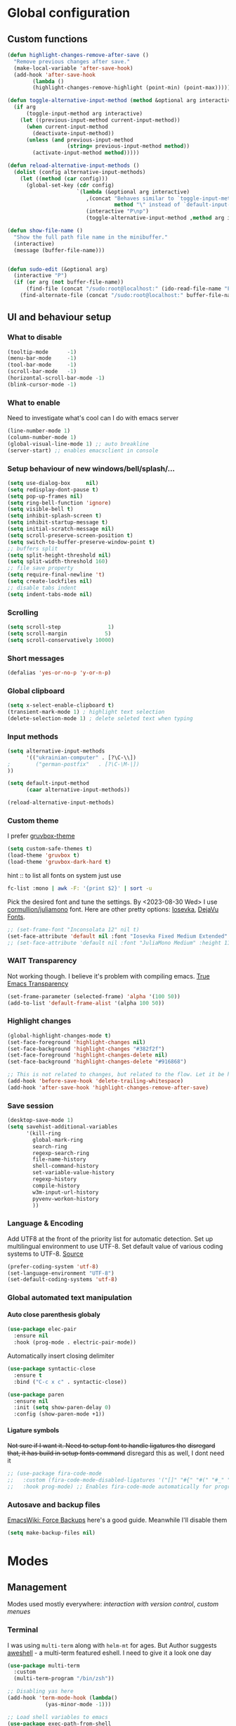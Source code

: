 #+CREATOR: Emacs, Org-mode

#+OPTIONS: ':nil *:t -:t ::t <:t H:4 \n:nil ^:t arch:headline
#+OPTIONS: author:t broken-links:nil c:nil creator:nil
#+OPTIONS: d:(not "LOGBOOK") date:t e:t email:nil f:t inline:t num:t
#+OPTIONS: p:nil pri:nil prop:nil stat:t tags:t tasks:nil tex:t
#+OPTIONS: timestamp:t title:t toc:t todo:t |:t

#+property: header-args :results silent

#+STARTUP: content
#+STARTUP: indent
#+STARTUP: inlineimages
#+OPTIONS: org-html-postamble:nil
#+OPTIONS: toc:3

* Global configuration
** Custom functions
#+BEGIN_SRC emacs-lisp
(defun highlight-changes-remove-after-save ()
  "Remove previous changes after save."
  (make-local-variable 'after-save-hook)
  (add-hook 'after-save-hook
	    (lambda ()
		(highlight-changes-remove-highlight (point-min) (point-max)))))

(defun toggle-alternative-input-method (method &optional arg interactive)
  (if arg
      (toggle-input-method arg interactive)
    (let ((previous-input-method current-input-method))
      (when current-input-method
        (deactivate-input-method))
      (unless (and previous-input-method
                   (string= previous-input-method method))
        (activate-input-method method)))))

(defun reload-alternative-input-methods ()
  (dolist (config alternative-input-methods)
    (let ((method (car config)))
      (global-set-key (cdr config)
                      `(lambda (&optional arg interactive)
                         ,(concat "Behaves similar to `toggle-input-method', but uses \""
                                  method "\" instead of `default-input-method'")
                         (interactive "P\np")
                         (toggle-alternative-input-method ,method arg interactive))))))

(defun show-file-name ()
  "Show the full path file name in the minibuffer."
  (interactive)
  (message (buffer-file-name)))


(defun sudo-edit (&optional arg)
  (interactive "P")
  (if (or arg (not buffer-file-name))
      (find-file (concat "/sudo:root@localhost:" (ido-read-file-name "File: ")))
    (find-alternate-file (concat "/sudo:root@localhost:" buffer-file-name))))
#+END_SRC

** UI and behaviour setup
*** What to disable
#+BEGIN_SRC emacs-lisp
(tooltip-mode      -1)
(menu-bar-mode     -1)
(tool-bar-mode     -1)
(scroll-bar-mode   -1)
(horizontal-scroll-bar-mode -1)
(blink-cursor-mode -1)
#+END_SRC
*** What to enable
Need to investigate what's cool can I do with emacs server
#+BEGIN_SRC emacs-lisp
(line-number-mode 1)
(column-number-mode 1)
(global-visual-line-mode 1) ;; auto breakline
(server-start) ;; enables emacsclient in console
#+END_SRC
*** Setup behaviour of new windows/bell/splash/...
#+BEGIN_SRC emacs-lisp
(setq use-dialog-box     nil)
(setq redisplay-dont-pause t)
(setq pop-up-frames nil)
(setq ring-bell-function 'ignore)
(setq visible-bell t)
(setq inhibit-splash-screen t)
(setq inhibit-startup-message t)
(setq initial-scratch-message nil)
(setq scroll-preserve-screen-position t)
(setq switch-to-buffer-preserve-window-point t)
;; buffers split
(setq split-height-threshold nil)
(setq split-width-threshold 160)
;; file save property
(setq require-final-newline 't)
(setq create-lockfiles nil)
;; disable tabs indent
(setq indent-tabs-mode nil)
#+END_SRC
*** Scrolling
#+BEGIN_SRC emacs-lisp
(setq scroll-step               1)
(setq scroll-margin            5)
(setq scroll-conservatively 10000)
#+END_SRC
*** Short messages
#+BEGIN_SRC emacs-lisp
(defalias 'yes-or-no-p 'y-or-n-p)
#+END_SRC
*** Global clipboard
#+BEGIN_SRC emacs-lisp
(setq x-select-enable-clipboard t)
(transient-mark-mode 1) ; highlight text selection
(delete-selection-mode 1) ; delete seleted text when typing
#+END_SRC
*** Input methods
#+BEGIN_SRC emacs-lisp
(setq alternative-input-methods
      '(("ukrainian-computer" . [?\C-\\])
;        ("german-postfix"   . [?\C-\M-|])
))

(setq default-input-method
      (caar alternative-input-methods))

(reload-alternative-input-methods)
#+END_SRC
*** Custom theme
I prefer [[https://github.com/greduan/emacs-theme-gruvbox][gruvbox-theme]]
#+BEGIN_SRC emacs-lisp
(setq custom-safe-themes t)
(load-theme 'gruvbox t)
(load-theme 'gruvbox-dark-hard t)
#+END_SRC

hint :: to list all fonts on system just use
#+NAME: list fonts with fontconfig
#+BEGIN_SRC sh :eval never
fc-list :mono | awk -F: '{print $2}' | sort -u
#+END_SRC

Pick the desired font and tune the settings. By <2023-08-30 Wed> I use [[https://github.com/cormullion/juliamono/releases][cormullion/juliamono]] font. Here are other pretty options: [[https://typeof.net/Iosevka/][Iosevka]], [[https://dejavu-fonts.github.io/][DejaVu Fonts]].

#+NAME: font config
#+BEGIN_SRC emacs-lisp
;; (set-frame-font "Inconsolata 12" nil t)
(set-face-attribute 'default nil :font "Iosevka Fixed Medium Extended" :height 150)
;; (set-face-attribute 'default nil :font "JuliaMono Medium" :height 118)
#+END_SRC
*** WAIT Transparency
Not working though. I believe it's problem with compiling emacs. [[https://kristofferbalintona.me/posts/202206071000/][True Emacs Transparency]]
#+BEGIN_SRC emacs-lisp
(set-frame-parameter (selected-frame) 'alpha '(100 50))
(add-to-list 'default-frame-alist '(alpha 100 50))
#+END_SRC
*** Highlight changes
#+BEGIN_SRC emacs-lisp
(global-highlight-changes-mode t)
(set-face-foreground 'highlight-changes nil)
(set-face-background 'highlight-changes "#382f2f")
(set-face-foreground 'highlight-changes-delete nil)
(set-face-background 'highlight-changes-delete "#916868")

;; This is not related to changes, but related to the flow. Let it be here for a bit
(add-hook 'before-save-hook 'delete-trailing-whitespace)
(add-hook 'after-save-hook 'highlight-changes-remove-after-save)
#+END_SRC
*** Save session
#+BEGIN_SRC emacs-lisp
(desktop-save-mode 1)
(setq savehist-additional-variables
      '(kill-ring
        global-mark-ring
        search-ring
        regexp-search-ring
        file-name-history
        shell-command-history
        set-variable-value-history
        regexp-history
        compile-history
        w3m-input-url-history
        pyvenv-workon-history
        ))
#+END_SRC
*** Language & Encoding
Add UTF8 at the front of the priority list for automatic detection. Set up multilingual environment to use UTF-8. Set default value of various coding systems to UTF-8. [[https://github.com/r0man/.emacs.d][Source]]
#+BEGIN_SRC emacs-lisp
(prefer-coding-system 'utf-8)
(set-language-environment "UTF-8")
(set-default-coding-systems 'utf-8)
#+END_SRC
*** Global automated text manipulation
**** Auto close parenthesis globaly
#+BEGIN_SRC emacs-lisp
  (use-package elec-pair
    :ensure nil
    :hook (prog-mode . electric-pair-mode))
#+END_SRC
Automatically insert closing delimiter
#+NAME:syntactic-close
#+BEGIN_SRC  emacs-lisp
(use-package syntactic-close
  :ensure t
  :bind ("C-c x c" . syntactic-close))
#+END_SRC
#+NAME: Highlight parenthesis
#+BEGIN_SRC emacs-lisp
(use-package paren
  :ensure nil
  :init (setq show-paren-delay 0)
  :config (show-paren-mode +1))
#+END_SRC

**** Ligature symbols
+Not sure if I want it. Need to setup font to handle ligatures tho+ +disregard that, it has build in setup fonts command+ disregard this as well, I dont need it
#+NAME: fira ligatures
#+BEGIN_SRC  emacs-lisp :eval never
;; (use-package fira-code-mode
;;   :custom (fira-code-mode-disabled-ligatures '("[]" "#{" "#(" "#_" "#_(" "x" "+")) ;; List of ligatures to turn off
;;   :hook prog-mode) ;; Enables fira-code-mode automatically for programming major modes
#+END_SRC
*** Autosave and backup files
[[https://www.emacswiki.org/emacs/ForceBackups][EmacsWiki: Force Backups]] here's a good guide. Meanwhile I'll disable them
#+NAME: Setup backups
#+BEGIN_SRC emacs-lisp
(setq make-backup-files nil)
#+END_SRC
* Modes
** Management
Modes used mostly everywhere: [[*Version control][interaction with version control]], [[*Helm][custom menues]]
*** Terminal
I was using =multi-term= along with =helm-mt= for ages. But Author suggests [[https://github.com/manateelazycat/aweshell][aweshell]] - a multi-term featured eshell. I need to give it a look one day
#+BEGIN_SRC emacs-lisp
(use-package multi-term
  :custom
  (multi-term-program "/bin/zsh"))

;; Disabling yas here
(add-hook 'term-mode-hook (lambda()
            (yas-minor-mode -1)))

;; Load shell variables to emacs
(use-package exec-path-from-shell
  :ensure t
  :config
  (setq exec-path-from-shell-check-startup-files nil)
  ;; http://stackoverflow.com/questions/35286203/exec-path-from-shell-message-when-starting-emacs
  (when (string= system-type "gnu/linux")
    (exec-path-from-shell-initialize)))

(use-package helm-mt
  :after multi-term)
#+END_SRC
*** Version control
Magit is the only option here :)
#+BEGIN_SRC emacs-lisp
(use-package magit
  ;; :init
  ;; (message "Loading Magit!")
  ;; :config
  ;; (message "Loaded Magit!")
  ;; :bind (("C-x g" . magit-status)
  ;;        ("C-x C-g" . magit-status))
  )
#+END_SRC
*** DONE Autocompletion
Here will be company, I believe. Comment it out and set up propperly later. [[https://github.com/emacs-china/Spacemacs-rocks/blob/318caafbf8d71b80ac783a52648723eca73af110/README.org#L993][source]]
#+BEGIN_SRC emacs-lisp
(use-package company
  :bind (:map company-active-map
              ("C-n" . 'company-select-next)
              ("C-p" . 'company-select-previous))
  :init
  (global-company-mode t)
  :config
  (setq company-minimum-prefix-length 3)
  (setq company-idle-delay 0))
#+END_SRC
*** Rainbow Delimiters
#+NAME: rainbow delimiters
#+BEGIN_SRC emacs-lisp
(use-package rainbow-delimiters
  :config
  (progn
    ;; Enable in all programming-related modes
    (add-hook 'prog-mode-hook #'rainbow-delimiters-mode)))
#+END_SRC
*** Helm
The UI framework I stick to
Used some code from [[https://github.com/arichiardi/emacs.d/blob/136927800873f1d3cc91e90cf7b4a548d0f72d93/packs/dev/foundation-pack/config/helm-conf.el#L85][here]].
#+BEGIN_SRC emacs-lisp
(use-package helm
  :diminish
  :config
  ;; https://github.com/syl20bnr/spacemacs/issues/13564
  ;; another useful command is (delete-dups extended-command-history)
  (setq history-delete-duplicates t)
  (when (executable-find "curl")
    (setq helm-google-suggest-use-curl-p t))
  (add-to-list 'helm-sources-using-default-as-input 'helm-source-info-bash)
  (helm-mode 1)
  (helm-autoresize-mode 1)
  :custom
  ;; See https://github.com/bbatsov/prelude/pull/670 for a detailed
  ;; discussion of these options.
  (helm-split-window-in-side-p t)
  (helm-M-x-fuzzy-match t)
  (helm-recentf-fuzzy-match t)
  (helm-semantic-fuzzy-match t)
  (helm-imenu-fuzzy-match t)
  (helm-move-to-line-cycle-in-source t)
  (helm-ff-search-library-in-sexp t)
  (helm-ff-file-name-history-use-recentf t)
  (helm-commands-using-frame '(completion-at-point
                               helm-apropos
                               helm-eshell-prompts
                               helm-imenu
                               helm-imenu-in-all-buffers))

  :bind
    (("M-x"     . helm-M-x) ;; Evaluate functions
     ("C-x C-f" . helm-find-files) ;; Open or create files
     ("C-x b"   . helm-mini) ;; Select buffers
     ("C-x C-b" . helm-buffers-list) ;; Select buffers
     ("C-x C-r" . helm-recentf) ;; Select recently saved files
     ("C-c i"   . helm-imenu) ;; Select document heading
     ("M-y"     . helm-show-kill-ring) ;; Show the kill ring
     ("M-i"     . helm-swoop)  ;; Swoop
     ("C-x M-i" . helm-multi-swoop-all)  ;; Swoop
     ("C-c M-i" . helm-multi-swoop-projectile)  ;; Swoop
     :map helm-map
     ("C-z" . helm-select-action)
     ("<tab>" . helm-execute-persistent-action)))

(use-package helm-ag
  :after helm
  :custom
  (helm-ag-base-command "ag --nocolor --nogroup --ignore-case")
  (helm-ag-command-option "--all-text")
  (helm-ag-insert-at-point 'symbol)
  (helm-ag-use-grep-ignore-list t))

(use-package helm-swoop
  :after helm
  :custom
  (help-swoop-pattern "")
  (helm-swoop-use-line-number-face t)
  :bind
  ("M-i" . helm-swoop))
#+END_SRC
*** Projectile
Project management framework
#+BEGIN_SRC emacs-lisp
(use-package projectile
  ;; :init
  ;; (setq projectile-cache-file (concat live-tmp-dir "projectile-cache"))
  ;; (setq projectile-known-projects-file (concat live-tmp-dir "projectile-known-projects.eld"))
  :delight '(:eval (concat "" (projectile-project-name)))
  :config
  ;; Pretty standard to have this setup, setting it globally
  (projectile-update-project-type 'clojure-cli
                                  :test-dir "test/"
                                  :src-dir "src/")
  (projectile-register-project-type 'yarn '("yarn-lock.json")
                                    :compile "yarn install"
                                    :test "yarn test"
                                    :run "yarn start")
  (projectile-register-project-type 'npm '("npm-lock.json")
                                    :compile "npm ci"
                                    :test "npm test"
                                    :run "npm run")
  (setq projectile-globally-ignored-directories
        (append '("node_modules") projectile-globally-ignored-directories))

  :custom
  (projectile-mode-line-prefix " P:")
  (projectile-idle-timer-seconds 60)
  (projectile-indexing-method 'alien)
  (projectile-enable-caching t)
  (projectile-switch-project-action 'projectile-dired)
  (projectile-remember-window-configs t )
  (projectile-completion-system 'helm)
  (projectile-switch-project-action 'helm-projectile)
  :bind-keymap
  ("C-c p" . projectile-command-map))

;; (use-package persp-projectile
;;   :after (projectile perspective))

(projectile-global-mode)
#+END_SRC

**** helm-pojectile
[[*Helm][Helm]] menues
#+BEGIN_SRC emacs-lisp
(use-package helm-projectile
  :after helm
  :config
  (helm-projectile-on))
#+END_SRC
*** TODO Dired
*** Yasnippet
#+BEGIN_SRC emacs-lisp
(use-package yasnippet
  :hook ((web-mode . yas-minor-mode)
         (ts-mode . yas-minor-mode)
         (org-mode . yas-minor-mode))
  :config
  (yas-reload-all))
#+END_SRC
*** IN-PROGRESS Flycheck
#+BEGIN_SRC emacs-lisp
(use-package flycheck
  :ensure t
  :init
  (progn
    ;; (global-flycheck-mode)
    ;;(add-hook 'flycheck-mode-hook 'my/use-eslint-from-node-modules)
    ))
#+END_SRC
*** Tramp
#+BEGIN_SRC emacs-lisp
;;disable backups of files edited with tramp
;; (add-to-list 'bkup-backup-directory-info
;;              (list tramp-file-name-regexp ""))
(setq tramp-bkup-backup-directory-info  nil)

(setq tramp-ssh-controlmaster-options
      "-o ControlMaster=auto -o ControlPath='tramp.%%C' -o ControlPersist=no -o ConnectTimeout=1")

;; Pick SSH system agent
(exec-path-from-shell-copy-env "SSH_AGENT_PID")
(exec-path-from-shell-copy-env "SSH_AUTH_SOCK")
#+END_SRC
*** TODO REST client
[[https://github.com/jimeh/.emacs.d/blob/38d426d6165caf9b33aa381e4c06f11c9fe21704/modules/tools/siren-restclient.el][source]]
#+NAME: restclient + helm,
#+BEGIN_SRC emacs-lisp
(use-package restclient
  :ensure t
  :init
  ;; limit number of times vars are substituted
  (setq restclient-vars-max-passes 2)
  ;; use matching client certificates from ~/.authinfo
  (setq network-stream-use-client-certificates t)
  :mode
  ("\\.restclient\\'" . restclient-mode)
  ("\\.rest\\'" . restclient-mode)
  ("\\.http\\'" . restclient-mode)

  :custom
  (restclient-content-type-modes
   '(("application/json" . json-mode)
     ("application/x-yaml" . yaml-mode)
     ("application/xml" . nxml-mode)
     ("application/yaml" . yaml-mode)
     ("image/gif" . image-mode)
     ("image/jpeg" . image-mode)
     ("image/jpg" . image-mode)
     ("image/png" . image-mode)
     ("text/html" . web-mode)
     ("text/plain" . text-mode)
     ("text/xml" . nxml-mode)
     ("text/yaml" . yaml-mode))))

(use-package restclient-helm
  :after restclient)

(use-package company-restclient
  :after restclient
  :ensure t
  :config
  )

(add-to-list 'company-backends 'company-restclient)
(use-package ob-restclient)
#+END_SRC
*** TODO Language Server
*** Docker integration
Dokcer is a part of everyday life now. I've seen an integration in VSCode and I liked it. Trying to achieve something alike in emacs.
#+NAME: docker-integration
#+BEGIN_SRC  emacs-lisp
(use-package docker
  :ensure t
  :bind ("C-c d" . docker))
#+END_SRC

#+NAME: docker-mode
#+BEGIN_SRC  emacs-lisp
(use-package dockerfile-mode
  :ensure t)

(use-package docker-compose-mode
  :ensure t)
#+END_SRC
** Web development
*** Typescript server
Disabled additional modes, like [[Autocompletion][company]], for this listing. But better be enabled later.
#+BEGIN_SRC emacs-lisp
(use-package tide
  :ensure t
  :after (typescript-mode) ;;(typescript-mode company flycheck)
  :hook ((typescript-mode . tide-setup)
         (typescript-mode . tide-hl-identifier-mode)
         (before-save . tide-format-before-save))
  :bind (:map web-mode-map
         ("C-c j" . tide-jsdoc-template)
         :map typescript-mode-map
         ("C-c j" . tide-jsdoc-template))
  :config
  (progn
    ;; (flycheck-mode +1)
    (setq flycheck-check-syntax-automatically '(save mode-enabled))))
    ;; (eldoc-mode +1)
    ;; tide-hl-identifier-mode +1)
    ;; company is an optional dependency. You have to
    ;; install it separately via package-install
    ;; `M-x package-install [ret] company`
    ;; (company-mode +1))

#+END_SRC
*** Svelte
Svelte uses slightly modified JS, but it can interoperate with [[*Web mode][web-mode]]
#+NAME: svelte initiation
#+BEGIN_SRC emacs-lisp
(use-package svelte-mode
  :defer t
  :ensure t
  :mode "\\.svelte\\'")
#+END_SRC
*** JSONs
#+BEGIN_SRC emacs-lisp
(use-package json-mode
  :ensure t
  :mode
  ("\\.\\(json\\)$" . json-mode)
  :custom
  (js-indent-level 2))
#+END_SRC
*** YAML
#+NAME: yaml-mode
#+BEGIN_SRC emacs-lisp
(use-package yaml-mode
  :mode ("\\.\\(yml\\|yaml\\|\\config\\|sls\\)$" . yaml-mode)
  :ensure yaml-mode
  :defer t)
#+END_SRC
*** Graphql
#+BEGIN_SRC emacs-lisp
(use-package graphql-mode
  :ensure t
  :mode "\\.graphql\\'")
  #+END_SRC
*** Web mode
My favorite mode for the web-development
#+BEGIN_SRC emacs-lisp
(use-package web-mode
  :ensure t
  :mode "\\.\\(phtml\\|php\\|[gj]sp\\|as[cp]x\\|erb\\|djhtml\\|html?\\|hbs\\|ejs\\|jade\\|swig\\|tm?pl\\|vue\\|js\\|jsx\\|tsx\\|svelte\\)$"
  :custom
  (web-mode-code-indent-offset 2)
  (web-mode-markup-indent-offset 2)
  (web-mode-css-indent-offset 2)
  (web-mode-enable-current-element-highlight t)
  ;; this magic incantation fixes highlighting of jsx syntax in .js files
  (web-mode-content-types-alist
   '(
     ("jsx" . "\\.js[x]?\\'")
     ("tsx" . "\\.ts[x]?\\'")))
  (web-mode-engines-alist
   '(
     ("svelte" . "\\.svelte\\'")
     ("tide". "\\.\\(ts\\|tsx\\)")))
  :config
  ;; (progn
  ;;   (add-hook 'web-mode-hook ;; todo move to hooks
  ;;             (lambda ()
  ;;               (when (string-equal "tsx" (file-name-extension buffer-file-name))
  ;;                 (setup-tide-mode))
  ;;               (when (string-equal "jsx" (file-name-extension buffer-file-name))
  ;;                 (setup-tide-mode))
  ;;               (when (string-equal "js" (file-name-extension buffer-file-name))
  ;;                 (progn
  ;;                   (setup-tide-mode)
  ;;                   (with-eval-after-load 'flycheck
  ;;                     (flycheck-add-mode 'typescript-tslint 'web-mode)
  ;;                     (flycheck-add-mode 'javascript-tide 'web-mode))))
  ;;               (company-mode)
  ;;               (emmet-mode)
  ;;               (rainbow-delimiters-mode)
  ;;               ;; (prettier-js-mode)
  ;;               )))
  )
#+END_SRC

*** Prettier
#+BEGIN_SRC emacs-lisp
;; Format HTML, CSS and JavaScript/JSON
;; Install: npm -g install prettier
(when (executable-find "prettier")
  (use-package prettier
    :diminish
    :hook ((js-mode js2-mode css-mode sgml-mode web-mode) . prettier-mode)
    :init (setq prettier-pre-warm 'none)))
#+END_SRC
** Org-mode and zettelcasten
To process this config on startup, =org-mode= is initialized in [[file+emacs:./init.el][=./init.el=]]. Here I'll setup additional components, like =org-roam=
*** Org-modern styles
Spotted this package and decided to try
#+NAME: Modern org styles
#+BEGIN_SRC emacs-lisp
(use-package org-modern
  :after org-roam
  ;; :custom
  ;; (org-modern-priority nil)
  ;(org-modern-hide-stars nil)
  :hook
  (org-mode . org-modern-mode)
  (org-agenda-finalize . org-modern-agenda))
#+END_SRC
*** Babel
Main babel setup
#+NAME: Babel transpiler
#+BEGIN_SRC emacs-lisp
(use-package ob
  :ensure nil
  :after org
  :config
  (setq org-export-use-babel nil
        org-confirm-babel-evaluate nil)
  (org-babel-do-load-languages
   'org-babel-load-languages
   '((emacs-lisp . t)
     (python . t)
     (clojure . t)
     (C . t)
     (typescript .t)
     (dot . t)
     (python .t)
     (shell . t)
     (scheme . t)
     (js . t))))
#+END_SRC
**** Python
#+NAME: Enable for Python
#+BEGIN_SRC emacs-lisp
(use-package ob-python
  :ensure nil
  :after (ob python)
  :config
  (setq org-babel-python-command python-shell-interpreter))
#+END_SRC
**** Typescript
#+NAME: TS support
#+BEGIN_SRC emacs-lisp
(use-package ob-typescript
  :ensure t
  :requires typescript-mode
  :after org
  :config
  (org-babel-do-load-languages 'org-babel-load-languages
			       (append org-babel-load-languages
				       '((typescript . t)))))
#+END_SRC
*** org-cliplink
Yanks a =link=, using html>head>title as =description=
#+BEGIN_SRC emacs-lisp
(use-package org-cliplink
  :after org
  :bind
  ("C-c i" . 'org-cliplink))
#+END_SRC
*** TODO org yank images
Absolute TODO, I'd like to yank images from clipboard and image is to be stored in certain directory (i believe something like =./files/%buffername%= for ztl)
*** helm-org
[[*Helm][Helm]] menues for org actions
#+BEGIN_SRC emacs-lisp
(use-package helm-org
  :after org
  :config (progn
            (setq helm-org-headings-fontify t))
  :bind
  ("C-c o" . 'helm-org-in-buffer-headings))
#+END_SRC
*** Zettelcasten
Let's set the zettel dir explicitly
#+BEGIN_SRC emacs-lisp
(setq ztl-directory org-directory)
#+END_SRC
**** org-roam
Org-roam - the "engine" for zettelcasten
#+BEGIN_SRC emacs-lisp
(use-package org-roam
    :after org
    :init (setq org-roam-v2-ack t) ;; Acknowledge V2 upgrade
    :custom
    (org-roam-directory (file-truename ztl-directory))
    (org-roam-complete-everywhere t)
    :config
    (setq org-roam-capture-templates
          '(("d" "default" plain "%?"
             :if-new (file+head "${slug}.org"
                                "#+OPTIONS: timestamp:t title:t toc:nil todo:t |:t\n#+TITLE: ${title}\n#+DATE: %T\n")
             :unnarrowed t)))

    (defun org-roam-custom-link-builder (node)
      (let ((file (org-roam-node-file node)))
        (concat (file-name-base file) ".html")))
    (setq org-roam-graph-link-builder 'org-roam-custom-link-builder)

    (org-roam-setup)
    :bind (("C-c n f" . org-roam-node-find)
           ("C-c n R" . org-roam-node-random)
           (:map org-mode-map
                 (("C-c n i" . org-roam-node-insert)
                  ("C-c n o" . org-id-get-create)
                  ("C-c n t" . org-roam-tag-add)
                  ("C-c n a" . org-roam-alias-add)
                  ("C-c n l" . org-roam-buffer-toggle)
                  ("C-c n r" . org-roam-ref-add)
                  ("C-c n <Tab>" . completion-at-point)))))
#+END_SRC
**** org-roam-ui
And =org-roam-ui= - fancy web interface for roam with a nice graph.
#+BEGIN_SRC emacs-lisp
(use-package org-roam-ui
    :after org-roam
;;         normally we'd recommend hooking orui after org-roam, but since org-roam does not have
;;         a hookable mode anymore, you're advised to pick something yourself
;;         if you don't care about startup time, use
;;  :hook (after-init . org-roam-ui-mode)
    :config
    (setq org-roam-ui-sync-theme t
          org-roam-ui-follow t
          org-roam-ui-update-on-save t
          org-roam-ui-open-on-start nil))
#+END_SRC
**** deft
Deft - alternative "scanner" through ztl directory. Not needed anymore. Disable hotkey
#+BEGIN_SRC emacs-lisp
(use-package deft
  ;; :bind ("C-c d" . deft)		;
  :commands (deft)
  :config (setq deft-directory ztl-directory
                deft-extensions '("txt" "org")
                deft-recursive t
                deft-strip-summary-regexp
                (concat
                 "\\("
	         "^:.+:.*\n" ; any line with a :SOMETHING:
	         "\\|^#\\+.*\n" ; anyline starting with a #+
	         "\\|^\\*.+.*\n" ; anyline where an asterisk starts the line
	         "\\)")))

(advice-add 'deft-parse-title :override
    (lambda (file contents)
      (if deft-use-filename-as-title
	  (deft-base-filename file)
	(let* ((case-fold-search 't)
	       (begin (string-match "title: " contents))
	       (end-of-begin (match-end 0))
	       (end (string-match "\n" contents begin)))
	  (if begin
	      (substring contents end-of-begin end)
	    (format "%s" file))))))
#+END_SRC
*** TODO Org export configurations
General publishing configuration. It's a huge TODO. One day I'll enable [[*org-roam][zettelcasten]] to autoexport
#+BEGIN_SRC emacs-lisp
(use-package ox-publish
  :ensure org
  :after (org)
  :config
  (setq org-publish-project-alist
      '(
        ;; Zettel
        ("ztl"
         :base-directory 'ztl-directory
         :base-extension "org"
         :html-self-link-headlines t
         :auto-sitemap t
         :recursive t
         ;; :sitemap-function roam-sitemap
         :publishing-function  ox-wk-export-to-wiki
         :publishing-directory "~/src/zettel.online"
         :section-number nil
         :table-of-contents nil
        ;;  :style "<link rel=\"stylesheet\" href=\"../other/mystyle.cs\" type=\"text/css\">")
        ;; ("zettel" :components ("zettel-text" "zettel-static"))
        ;; ("zettel-text"

        ;;  )
        ;; ("zettel-static"

        ;;  )
        ))))

;; Gemini mode
;; (use-package ox-gemini
;;   :after org)

;; (use-package ox-mediawiki
;;   :after org)

;; Dependent on `:publishing-function ` of `ox-publish`
(use-package ox-wk
  :after org)
#+END_SRC
** Other usefull modes
*** Markdown and github
#+NAME: enabling markdown mode
#+BEGIN_SRC emacs-lisp
(use-package markdown-mode
  :ensure t
  :commands (markdown-mode gfm-mode)
  :mode (("README\\.md\\'" . gfm-mode))
  ;; optional external md->html converter. maybe i'll use pandoc some day
  ;; :init (setq markdown-command "/usr/local/bin/multimarkdown")
  )
#+END_SRC

#+RESULTS: enabling markdown mode
: ((\.\(?:md\|markdown\|mkd\|mdown\|mkdn\|mdwn\)\' . markdown-mode) (README\.md\' . gfm-mode) (\(?:\(?:\.\(?:b\(?:\(?:abel\|ower\)rc\)\|json\(?:ld\)?\)\|composer\.lock\)\'\) . json-mode) (\.\(phtml\|php\|[gj]sp\|as[cp]x\|erb\|djhtml\|html?\|hbs\|ejs\|jade\|swig\|tm?pl\|vue\|js\|jsx\|tsx\)$ . web-mode) (\.\(yml\|yaml\|\config\|sls\)$ . yaml-mode) (\.\(json\)$ . json-mode) (\.org$ . org-mode) (\.scad\' . scad-mode) (/\.perlcriticrc\' . conf-mode) (\.at\' . autotest-mode) (\.gql\' . graphql-mode) (\.graphql\' . graphql-mode) (/git-rebase-todo\' . git-rebase-mode) (\.editorconfig\' . editorconfig-conf-mode) (\.\(e?ya?\|ra\)ml\' . yaml-mode) (\.gpg\(~\|\.~[0-9]+~\)?\' nil epa-file) (\.elc\' . elisp-byte-code-mode) (\.zst\' nil jka-compr) (\.dz\' nil jka-compr) (\.xz\' nil jka-compr) (\.lzma\' nil jka-compr) (\.lz\' nil jka-compr) (\.g?z\' nil jka-compr) (\.bz2\' nil jka-compr) (\.Z\' nil jka-compr) (\.vr[hi]?\' . vera-mode) (\(?:\.\(?:rbw?\|ru\|rake\|thor\|jbuilder\|rabl\|gemspec\|podspec\)\|/\(?:Gem\|Rake\|Cap\|Thor\|Puppet\|Berks\|Brew\|Vagrant\|Guard\|Pod\)file\)\' . ruby-mode) (\.re?st\' . rst-mode) (\.py[iw]?\' . python-mode) (\.m\' . octave-maybe-mode) (\.less\' . less-css-mode) (\.scss\' . scss-mode) (\.awk\' . awk-mode) (\.\(u?lpc\|pike\|pmod\(\.in\)?\)\' . pike-mode) (\.idl\' . idl-mode) (\.java\' . java-mode) (\.m\' . objc-mode) (\.ii\' . c++-mode) (\.i\' . c-mode) (\.lex\' . c-mode) (\.y\(acc\)?\' . c-mode) (\.h\' . c-or-c++-mode) (\.c\' . c-mode) (\.\(CC?\|HH?\)\' . c++-mode) (\.[ch]\(pp\|xx\|\+\+\)\' . c++-mode) (\.\(cc\|hh\)\' . c++-mode) (\.\(bat\|cmd\)\' . bat-mode) (\.[sx]?html?\(\.[a-zA-Z_]+\)?\' . mhtml-mode) (\.svgz?\' . image-mode) (\.svgz?\' . xml-mode) (\.x[bp]m\' . image-mode) (\.x[bp]m\' . c-mode) (\.p[bpgn]m\' . image-mode) (\.tiff?\' . image-mode) (\.gif\' . image-mode) (\.png\' . image-mode) (\.jpe?g\' . image-mode) (\.te?xt\' . text-mode) (\.[tT]e[xX]\' . tex-mode) (\.ins\' . tex-mode) (\.ltx\' . latex-mode) (\.dtx\' . doctex-mode) (\.org\' . org-mode) (\.dir-locals\(?:-2\)?\.el\' . lisp-data-mode) (eww-bookmarks\' . lisp-data-mode) (tramp\' . lisp-data-mode) (/archive-contents\' . lisp-data-mode) (places\' . lisp-data-mode) (\.emacs-places\' . lisp-data-mode) (\.el\' . emacs-lisp-mode) (Project\.ede\' . emacs-lisp-mode) (\.\(scm\|stk\|ss\|sch\)\' . scheme-mode) (\.l\' . lisp-mode) (\.li?sp\' . lisp-mode) (\.[fF]\' . fortran-mode) (\.for\' . fortran-mode) (\.p\' . pascal-mode) (\.pas\' . pascal-mode) (\.\(dpr\|DPR\)\' . delphi-mode) (\.\([pP]\([Llm]\|erl\|od\)\|al\)\' . perl-mode) (Imakefile\' . makefile-imake-mode) (Makeppfile\(?:\.mk\)?\' . makefile-makepp-mode) (\.makepp\' . makefile-makepp-mode) (\.mk\' . makefile-gmake-mode) (\.make\' . makefile-gmake-mode) ([Mm]akefile\' . makefile-gmake-mode) (\.am\' . makefile-automake-mode) (\.texinfo\' . texinfo-mode) (\.te?xi\' . texinfo-mode) (\.[sS]\' . asm-mode) (\.asm\' . asm-mode) (\.css\' . css-mode) (\.mixal\' . mixal-mode) (\.gcov\' . compilation-mode) (/\.[a-z0-9-]*gdbinit . gdb-script-mode) (-gdb\.gdb . gdb-script-mode) ([cC]hange\.?[lL]og?\' . change-log-mode) ([cC]hange[lL]og[-.][0-9]+\' . change-log-mode) (\$CHANGE_LOG\$\.TXT . change-log-mode) (\.scm\.[0-9]*\' . scheme-mode) (\.[ckz]?sh\'\|\.shar\'\|/\.z?profile\' . sh-mode) (\.bash\' . sh-mode) (/PKGBUILD\' . sh-mode) (\(/\|\`\)\.\(bash_\(profile\|history\|log\(in\|out\)\)\|z?log\(in\|out\)\)\' . sh-mode) (\(/\|\`\)\.\(shrc\|zshrc\|m?kshrc\|bashrc\|t?cshrc\|esrc\)\' . sh-mode) (\(/\|\`\)\.\([kz]shenv\|xinitrc\|startxrc\|xsession\)\' . sh-mode) (\.m?spec\' . sh-mode) (\.m[mes]\' . nroff-mode) (\.man\' . nroff-mode) (\.sty\' . latex-mode) (\.cl[so]\' . latex-mode) (\.bbl\' . latex-mode) (\.bib\' . bibtex-mode) (\.bst\' . bibtex-style-mode) (\.sql\' . sql-mode) (\(acinclude\|aclocal\|acsite\)\.m4\' . autoconf-mode) (\.m[4c]\' . m4-mode) (\.mf\' . metafont-mode) (\.mp\' . metapost-mode) (\.vhdl?\' . vhdl-mode) (\.article\' . text-mode) (\.letter\' . text-mode) (\.i?tcl\' . tcl-mode) (\.exp\' . tcl-mode) (\.itk\' . tcl-mode) (\.icn\' . icon-mode) (\.sim\' . simula-mode) (\.mss\' . scribe-mode) (\.f9[05]\' . f90-mode) (\.f0[38]\' . f90-mode) (\.indent\.pro\' . fundamental-mode) (\.\(pro\|PRO\)\' . idlwave-mode) (\.srt\' . srecode-template-mode) (\.prolog\' . prolog-mode) (\.tar\' . tar-mode) (\.\(arc\|zip\|lzh\|lha\|zoo\|[jew]ar\|xpi\|rar\|cbr\|7z\|squashfs\|ARC\|ZIP\|LZH\|LHA\|ZOO\|[JEW]AR\|XPI\|RAR\|CBR\|7Z\|SQUASHFS\)\' . archive-mode) (\.oxt\' . archive-mode) (\.\(deb\|[oi]pk\)\' . archive-mode) (\`/tmp/Re . text-mode) (/Message[0-9]*\' . text-mode) (\`/tmp/fol/ . text-mode) (\.oak\' . scheme-mode) (\.sgml?\' . sgml-mode) (\.x[ms]l\' . xml-mode) (\.dbk\' . xml-mode) (\.dtd\' . sgml-mode) (\.ds\(ss\)?l\' . dsssl-mode) (\.js[mx]?\' . javascript-mode) (\.har\' . javascript-mode) (\.json\' . javascript-mode) (\.[ds]?va?h?\' . verilog-mode) (\.by\' . bovine-grammar-mode) (\.wy\' . wisent-grammar-mode) ([:/\]\..*\(emacs\|gnus\|viper\)\' . emacs-lisp-mode) (\`\..*emacs\' . emacs-lisp-mode) ([:/]_emacs\' . emacs-lisp-mode) (/crontab\.X*[0-9]+\' . shell-script-mode) (\.ml\' . lisp-mode) (\.ld[si]?\' . ld-script-mode) (ld\.?script\' . ld-script-mode) (\.xs\' . c-mode) (\.x[abdsru]?[cnw]?\' . ld-script-mode) (\.zone\' . dns-mode) (\.soa\' . dns-mode) (\.asd\' . lisp-mode) (\.\(asn\|mib\|smi\)\' . snmp-mode) (\.\(as\|mi\|sm\)2\' . snmpv2-mode) (\.\(diffs?\|patch\|rej\)\' . diff-mode) (\.\(dif\|pat\)\' . diff-mode) (\.[eE]?[pP][sS]\' . ps-mode) (\.\(?:PDF\|DVI\|OD[FGPST]\|DOCX\|XLSX?\|PPTX?\|pdf\|djvu\|dvi\|od[fgpst]\|docx\|xlsx?\|pptx?\)\' . doc-view-mode-maybe) (configure\.\(ac\|in\)\' . autoconf-mode) (\.s\(v\|iv\|ieve\)\' . sieve-mode) (BROWSE\' . ebrowse-tree-mode) (\.ebrowse\' . ebrowse-tree-mode) (#\*mail\* . mail-mode) (\.g\' . antlr-mode) (\.mod\' . m2-mode) (\.ses\' . ses-mode) (\.docbook\' . sgml-mode) (\.com\' . dcl-mode) (/config\.\(?:bat\|log\)\' . fundamental-mode) (/\.\(authinfo\|netrc\)\' . authinfo-mode) (\.\(?:[iI][nN][iI]\|[lL][sS][tT]\|[rR][eE][gG]\|[sS][yY][sS]\)\' . conf-mode) (\.la\' . conf-unix-mode) (\.ppd\' . conf-ppd-mode) (java.+\.conf\' . conf-javaprop-mode) (\.properties\(?:\.[a-zA-Z0-9._-]+\)?\' . conf-javaprop-mode) (\.toml\' . conf-toml-mode) (\.desktop\' . conf-desktop-mode) (/\.redshift\.conf\' . conf-windows-mode) (\`/etc/\(?:DIR_COLORS\|ethers\|.?fstab\|.*hosts\|lesskey\|login\.?de\(?:fs\|vperm\)\|magic\|mtab\|pam\.d/.*\|permissions\(?:\.d/.+\)?\|protocols\|rpc\|services\)\' . conf-space-mode) (\`/etc/\(?:acpid?/.+\|aliases\(?:\.d/.+\)?\|default/.+\|group-?\|hosts\..+\|inittab\|ksysguarddrc\|opera6rc\|passwd-?\|shadow-?\|sysconfig/.+\)\' . conf-mode) ([cC]hange[lL]og[-.][-0-9a-z]+\' . change-log-mode) (/\.?\(?:gitconfig\|gnokiirc\|hgrc\|kde.*rc\|mime\.types\|wgetrc\)\' . conf-mode) (/\.\(?:asound\|enigma\|fetchmail\|gltron\|gtk\|hxplayer\|mairix\|mbsync\|msmtp\|net\|neverball\|nvidia-settings-\|offlineimap\|qt/.+\|realplayer\|reportbug\|rtorrent\.\|screen\|scummvm\|sversion\|sylpheed/.+\|xmp\)rc\' . conf-mode) (/\.\(?:gdbtkinit\|grip\|mpdconf\|notmuch-config\|orbital/.+txt\|rhosts\|tuxracer/options\)\' . conf-mode) (/\.?X\(?:default\|resource\|re\)s\> . conf-xdefaults-mode) (/X11.+app-defaults/\|\.ad\' . conf-xdefaults-mode) (/X11.+locale/.+/Compose\' . conf-colon-mode) (/X11.+locale/compose\.dir\' . conf-javaprop-mode) (\.~?[0-9]+\.[0-9][-.0-9]*~?\' nil t) (\.\(?:orig\|in\|[bB][aA][kK]\)\' nil t) ([/.]c\(?:on\)?f\(?:i?g\)?\(?:\.[a-zA-Z0-9._-]+\)?\' . conf-mode-maybe) (\.[1-9]\' . nroff-mode) (\.art\' . image-mode) (\.avs\' . image-mode) (\.bmp\' . image-mode) (\.cmyk\' . image-mode) (\.cmyka\' . image-mode) (\.crw\' . image-mode) (\.dcr\' . image-mode) (\.dcx\' . image-mode) (\.dng\' . image-mode) (\.dpx\' . image-mode) (\.fax\' . image-mode) (\.hrz\' . image-mode) (\.icb\' . image-mode) (\.icc\' . image-mode) (\.icm\' . image-mode) (\.ico\' . image-mode) (\.icon\' . image-mode) (\.jbg\' . image-mode) (\.jbig\' . image-mode) (\.jng\' . image-mode) (\.jnx\' . image-mode) (\.miff\' . image-mode) (\.mng\' . image-mode) (\.mvg\' . image-mode) (\.otb\' . image-mode) (\.p7\' . image-mode) (\.pcx\' . image-mode) (\.pdb\' . image-mode) (\.pfa\' . image-mode) (\.pfb\' . image-mode) (\.picon\' . image-mode) (\.pict\' . image-mode) (\.rgb\' . image-mode) (\.rgba\' . image-mode) (\.tga\' . image-mode) (\.wbmp\' . image-mode) (\.webp\' . image-mode) (\.wmf\' . image-mode) (\.wpg\' . image-mode) (\.xcf\' . image-mode) (\.xmp\' . image-mode) (\.xwd\' . image-mode) (\.yuv\' . image-mode) (\.tgz\' . tar-mode) (\.tbz2?\' . tar-mode) (\.txz\' . tar-mode) (\.tzst\' . tar-mode))
*** SCAD mode
#+NAME: OpenSCAD files mode
#+BEGIN_SRC emacs-lisp
(use-package scad-mode
  :ensure t
  :mode "\\.scad\\'"
  :hook (scad-preview-mode . (lambda ()
                               (local-set-key (kbd "C-<left>") 'scad-preview-translate-y+)
                               (local-set-key (kbd "C-<right>") 'scad-preview-translate-y-)
                               (local-set-key (kbd "C-<down>") 'scad-preview-rotate-y+)
                               (local-set-key (kbd "C-<up>") 'scad-preview-rotate-y-)))
  )
#+END_SRC
** Embedded development
*** TODO Rust
#+begin_src emacs-lisp
  (use-package rust-mode)
  (use-package cargo
    :hook (rust-mode . cargo-minor-mode))
#+end_src
*** Platformio
#+begin_src emacs-lisp
  (use-package platformio-mode
    :custom
    (platformio-mode-keymap-prefix (kbd "C-c p"))
    :hook
    (c++-mode . platformio-conditionally-enable))
#+end_src
*** TODO C++
Lots of todos
**** CMake


* Global keys
Should be mostly moved to :bind
#+BEGIN_SRC emacs-lisp
;; -- Window manipulation
(global-set-key (kbd "S-C-<left>") 'shrink-window-horizontally)
(global-set-key (kbd "S-C-<right>") 'enlarge-window-horizontally)
(global-set-key (kbd "S-C-<down>") 'shrink-window)
(global-set-key (kbd "S-C-<up>") 'enlarge-window)

;; -- X-clipboard
(global-set-key (kbd "C-M-y") 'x-clipboard-yank)

;; -- Multi-term needs
(global-set-key (kbd "C-c M-o") 'comint-clear-buffer)
(global-set-key (kbd "C-x t t") 'helm-mt)

;; -- Custom help maps
(define-key help-map "\M-f" 'show-file-name)
#+END_SRC
